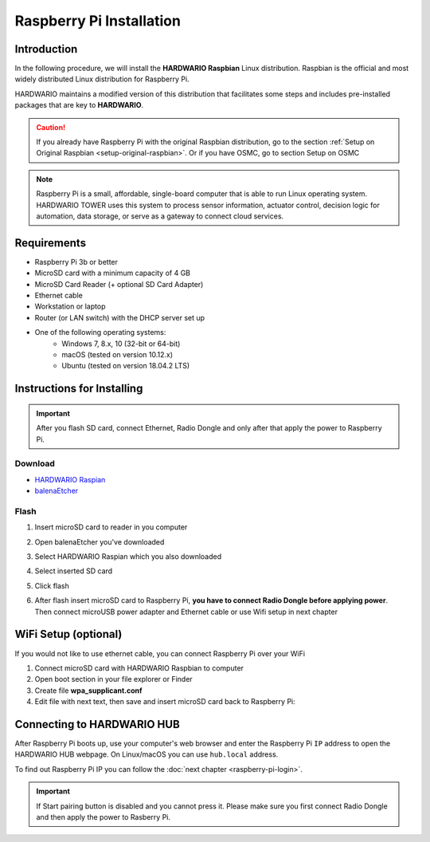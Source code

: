 #########################
Raspberry Pi Installation
#########################

************
Introduction
************

In the following procedure, we will install the **HARDWARIO Raspbian** Linux distribution.
Raspbian is the official and most widely distributed Linux distribution for Raspberry Pi.

HARDWARIO maintains a modified version of this distribution that facilitates some steps and includes pre-installed packages that are key to **HARDWARIO**.

.. caution::

    If you already have Raspberry Pi with the original Raspbian distribution, go to the section :ref:`Setup on Original Raspbian <setup-original-raspbian>`.
    Or if you have OSMC, go to section Setup on OSMC

.. note::

    Raspberry Pi is a small, affordable, single-board computer that is able to run Linux operating system.
    HARDWARIO TOWER uses this system to process sensor information, actuator control,
    decision logic for automation, data storage, or serve as a gateway to connect cloud services.


************
Requirements
************

- Raspberry Pi 3b or better
- MicroSD card with a minimum capacity of 4 GB
- MicroSD Card Reader (+ optional SD Card Adapter)
- Ethernet cable
- Workstation or laptop
- Router (or LAN switch) with the DHCP server set up
- One of the following operating systems:
    - Windows 7, 8.x, 10 (32-bit or 64-bit)
    - macOS (tested on version 10.12.x)
    - Ubuntu (tested on version 18.04.2 LTS)

***************************
Instructions for Installing
***************************

.. important::

    After you flash SD card, connect Ethernet, Radio Dongle and only after that apply the power to Raspberry Pi.

Download
********

- `HARDWARIO Raspian <https://github.com/hardwario/bc-raspbian/releases/latest>`_
- `balenaEtcher <https://www.balena.io/etcher/>`_

Flash
*****

#. Insert microSD card to reader in you computer
#. Open balenaEtcher you've downloaded
#. Select HARDWARIO Raspian which you also downloaded
#. Select inserted SD card
#. Click flash
#. | After flash insert microSD card to Raspberry Pi, **you have to connect Radio Dongle before applying power**.
   | Then connect microUSB power adapter and Ethernet cable or use Wifi setup in next chapter

*********************
WiFi Setup (optional)
*********************

If you would not like to use ethernet cable, you can connect Raspberry Pi over your WiFi

#. Connect microSD card with HARDWARIO Raspbian to computer
#. Open boot section in your file explorer or Finder
#. Create file **wpa_supplicant.conf**
#. Edit file with next text, then save and insert microSD card back to Raspberry Pi:

.. code-block:: console
    :linenos:

    ctrl_interface=DIR=/var/run/wpa_supplicant GROUP=netdev
    update_config=1

    network={
        ssid="YOUR_NETWORK_NAME"
        psk="YOUR_PASSWORD"
    }

***************************
Connecting to HARDWARIO HUB
***************************

After Raspberry Pi boots up, use your computer's web browser and enter the Raspberry Pi ``IP`` address to open the HARDWARIO HUB webpage.
On Linux/macOS you can use ``hub.local`` address.

To find out Raspberry Pi IP you can follow the :doc:`next chapter <raspberry-pi-login>`.

.. important::

    If Start pairing button is disabled and you cannot press it. Please make sure you first connect Radio Dongle and then apply the power to Rasberry Pi.

